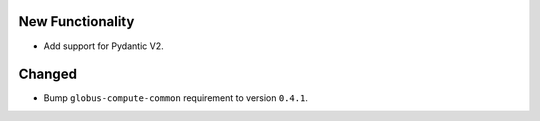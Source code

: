 New Functionality
^^^^^^^^^^^^^^^^^

- Add support for Pydantic V2.

Changed
^^^^^^^

- Bump ``globus-compute-common`` requirement to version ``0.4.1``.